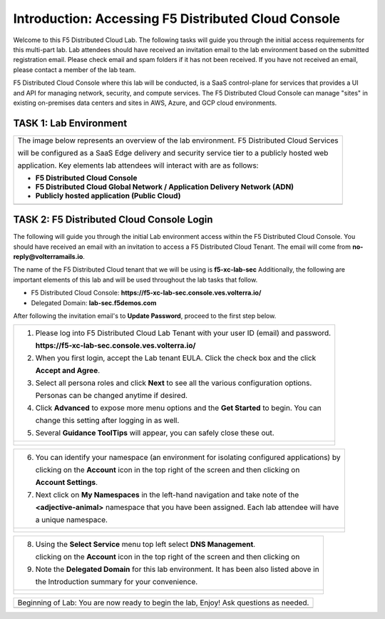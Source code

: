 Introduction: Accessing F5 Distributed Cloud Console
====================================================

Welcome to this F5 Distributed Cloud Lab. The following tasks will guide you through the initial 
access requirements for this multi-part lab.  Lab attendees should have received an invitation 
email to the lab environment based on the submitted registration email.  Please check email and
spam folders if it has not been received.  If you have not received an email, please contact a 
member of the lab team.
 
F5 Distributed Cloud Console where this lab will be conducted, is a SaaS control-plane for 
services that provides a UI and API for managing network, security, and compute services. The F5
Distributed Cloud Console can manage "sites" in existing on-premises data centers and sites in
AWS, Azure, and GCP cloud environments.

TASK 1: Lab Environment
~~~~~~~~~~~~~~~~~~~~~~~~~~~~~~~~~~~~~~~~~~

+----------------------------------------------------------------------------------------------+
| The image below represents an overview of the lab environment. F5 Distributed Cloud Services |
|                                                                                              |
| will be configured as a SaaS Edge delivery and security service tier to a publicly hosted web|
|                                                                                              |
| application. Key elements lab attendees will interact with are as follows:                   |
|                                                                                              |
| * **F5 Distributed Cloud Console**                                                           |
| * **F5 Distributed Cloud Global Network / Application Delivery Network (ADN)**               |
| * **Publicly hosted application (Public Cloud)**                                             |
+----------------------------------------------------------------------------------------------+
| |intro001|                                                                                   |
+----------------------------------------------------------------------------------------------+

TASK 2: F5 Distributed Cloud Console Login
~~~~~~~~~~~~~~~~~~~~~~~~~~~~~~~~~~~~~~~~~~

The following will guide you through the initial Lab environment access within the 
F5 Distributed Cloud Console.  You should have received an email with an invitation to 
access a F5 Distributed Cloud Tenant. The email will come from **no-reply@volterramails.io**.

The name of the F5 Distributed Cloud tenant that we will be using is **f5-xc-lab-sec**
Additionally, the following are important elements of this lab and will be used throughout the 
lab tasks that follow.

* F5 Distributed Cloud Console: **https://f5-xc-lab-sec.console.ves.volterra.io/**
* Delegated Domain: **lab-sec.f5demos.com**

After following the invitation email's to **Update Password**, proceed to the first step below. 

+----------------------------------------------------------------------------------------------+
| 1. Please log into F5 Distributed Cloud Lab Tenant with your user ID (email) and password.   |
|                                                                                              |
|    **https://f5-xc-lab-sec.console.ves.volterra.io/**                                        |
|                                                                                              |
| 2. When you first login, accept the Lab tenant EULA. Click the check box and the click       |
|                                                                                              |
|    **Accept and Agree**.                                                                     |
|                                                                                              |
| 3. Select all persona roles and click **Next** to see all the various configuration options. |
|                                                                                              |
|    Personas can be changed anytime if desired.                                               |
|                                                                                              |
| 4. Click **Advanced** to expose more menu options and the **Get Started** to begin. You can  |
|                                                                                              |
|    change this setting after logging in as well.                                             |
|                                                                                              |
| 5. Several **Guidance ToolTips** will appear, you can safely close these out.                |
+----------------------------------------------------------------------------------------------+
| |intro002|                                                                                   |
|                                                                                              |
| |intro003|                                                                                   |
|                                                                                              |
| |intro004|                                                                                   |
|                                                                                              |
| |intro005|                                                                                   |
+----------------------------------------------------------------------------------------------+

+----------------------------------------------------------------------------------------------+
| 6. You can identify your namespace (an environment for isolating configured applications) by |
|                                                                                              |
|    clicking on the **Account** icon in the top right of the screen and then clicking on      |
|                                                                                              |
|    **Account Settings**.                                                                     |
|                                                                                              |
| 7. Next click on **My Namespaces** in the left-hand navigation and take note of the          |
|                                                                                              |
|    **<adjective-animal>** namespace that you have been assigned. Each lab attendee will have |
|                                                                                              |
|    a unique namespace.                                                                       |
+----------------------------------------------------------------------------------------------+
| |intro006|                                                                                   |
|                                                                                              |
| |intro007|                                                                                   |
+----------------------------------------------------------------------------------------------+

+----------------------------------------------------------------------------------------------+
| 8. Using the **Select Service** menu top left select **DNS Management**.                     |
|                                                                                              |
|    clicking on the **Account** icon in the top right of the screen and then clicking on      |
|                                                                                              |
| 9. Note the **Delegated Domain** for this lab environment. It has been also listed above in  |
|                                                                                              |
|    the Introduction summary for your convenience.                                            |
+----------------------------------------------------------------------------------------------+
| |intro008|                                                                                   |
|                                                                                              |
| |intro009|                                                                                   |
+----------------------------------------------------------------------------------------------+

+----------------------------------------------------------------------------------------------+
| Beginning of Lab:  You are now ready to begin the lab, Enjoy! Ask questions as needed.       |
+----------------------------------------------------------------------------------------------+
| |labbgn|                                                                                     |
+----------------------------------------------------------------------------------------------+

.. |intro001| image:: media/intro-001.png
   :width: 800px
.. |intro002| image:: media/intro-002.png
   :width: 800px
.. |intro003| image:: media/intro-003.png
   :width: 800px
.. |intro004| image:: media/intro-004.png
   :width: 800px
.. |intro005| image:: media/intro-005.png
   :width: 800px
.. |intro006| image:: media/intro-006.png
   :width: 800px
.. |intro007| image:: media/intro-007.png
   :width: 800px
.. |intro008| image:: media/intro-008.png
   :width: 800px
.. |intro009| image:: media/intro-009.png
   :width: 800px
.. |labbgn| image:: media/bgn.png
   :width: 800px
